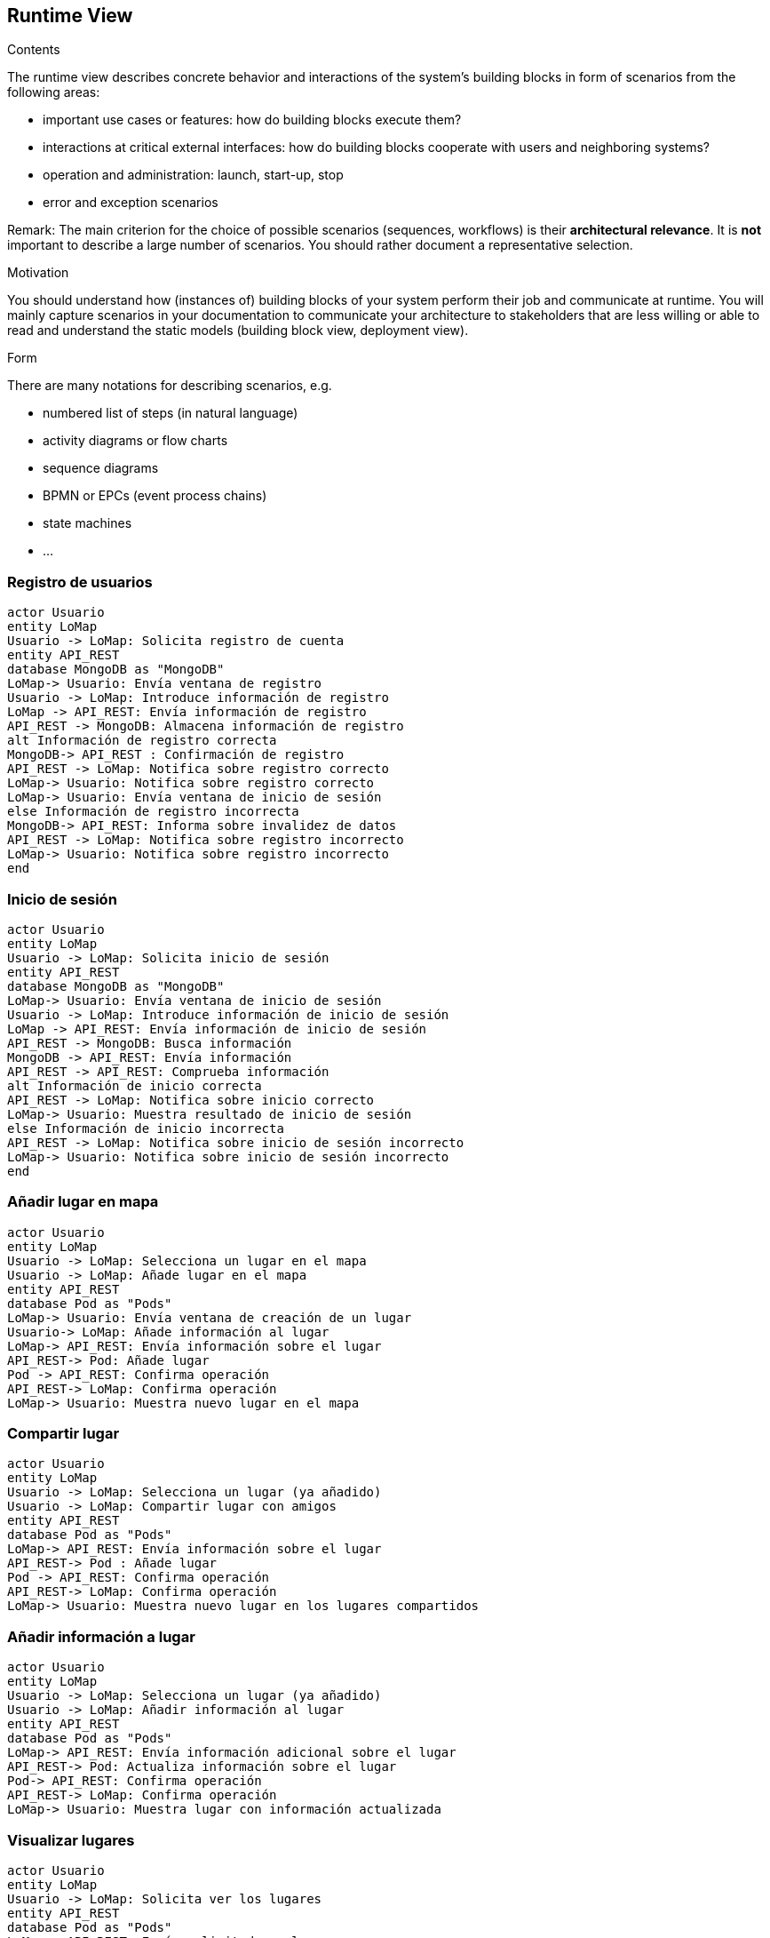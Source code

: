 [[section-runtime-view]]
== Runtime View


[role="arc42help"]
****
.Contents
The runtime view describes concrete behavior and interactions of the system’s building blocks in form of scenarios from the following areas:

* important use cases or features: how do building blocks execute them?
* interactions at critical external interfaces: how do building blocks cooperate with users and neighboring systems?
* operation and administration: launch, start-up, stop
* error and exception scenarios

Remark: The main criterion for the choice of possible scenarios (sequences, workflows) is their *architectural relevance*. It is *not* important to describe a large number of scenarios. You should rather document a representative selection.

.Motivation
You should understand how (instances of) building blocks of your system perform their job and communicate at runtime.
You will mainly capture scenarios in your documentation to communicate your architecture to stakeholders that are less willing or able to read and understand the static models (building block view, deployment view).

.Form
There are many notations for describing scenarios, e.g.

* numbered list of steps (in natural language)
* activity diagrams or flow charts
* sequence diagrams
* BPMN or EPCs (event process chains)
* state machines
* ...

****

=== Registro de usuarios
[plantuml,"Sequence diagram1",png]
----
actor Usuario
entity LoMap
Usuario -> LoMap: Solicita registro de cuenta
entity API_REST
database MongoDB as "MongoDB"
LoMap-> Usuario: Envía ventana de registro
Usuario -> LoMap: Introduce información de registro
LoMap -> API_REST: Envía información de registro
API_REST -> MongoDB: Almacena información de registro
alt Información de registro correcta
MongoDB-> API_REST : Confirmación de registro
API_REST -> LoMap: Notifica sobre registro correcto
LoMap-> Usuario: Notifica sobre registro correcto
LoMap-> Usuario: Envía ventana de inicio de sesión
else Información de registro incorrecta
MongoDB-> API_REST: Informa sobre invalidez de datos
API_REST -> LoMap: Notifica sobre registro incorrecto
LoMap-> Usuario: Notifica sobre registro incorrecto
end
----
=== Inicio de sesión
[plantuml,"Sequence diagram2",png]
----
actor Usuario
entity LoMap
Usuario -> LoMap: Solicita inicio de sesión
entity API_REST
database MongoDB as "MongoDB"
LoMap-> Usuario: Envía ventana de inicio de sesión
Usuario -> LoMap: Introduce información de inicio de sesión
LoMap -> API_REST: Envía información de inicio de sesión
API_REST -> MongoDB: Busca información
MongoDB -> API_REST: Envía información
API_REST -> API_REST: Comprueba información
alt Información de inicio correcta
API_REST -> LoMap: Notifica sobre inicio correcto
LoMap-> Usuario: Muestra resultado de inicio de sesión
else Información de inicio incorrecta
API_REST -> LoMap: Notifica sobre inicio de sesión incorrecto
LoMap-> Usuario: Notifica sobre inicio de sesión incorrecto
end
----

=== Añadir lugar en mapa
[plantuml,"Sequence diagram3",png]
----
actor Usuario
entity LoMap
Usuario -> LoMap: Selecciona un lugar en el mapa
Usuario -> LoMap: Añade lugar en el mapa
entity API_REST
database Pod as "Pods"
LoMap-> Usuario: Envía ventana de creación de un lugar
Usuario-> LoMap: Añade información al lugar
LoMap-> API_REST: Envía información sobre el lugar
API_REST-> Pod: Añade lugar
Pod -> API_REST: Confirma operación
API_REST-> LoMap: Confirma operación
LoMap-> Usuario: Muestra nuevo lugar en el mapa
----
=== Compartir lugar
[plantuml,"Sequence diagram4",png]
----
actor Usuario
entity LoMap
Usuario -> LoMap: Selecciona un lugar (ya añadido)
Usuario -> LoMap: Compartir lugar con amigos
entity API_REST
database Pod as "Pods"
LoMap-> API_REST: Envía información sobre el lugar 
API_REST-> Pod : Añade lugar
Pod -> API_REST: Confirma operación
API_REST-> LoMap: Confirma operación
LoMap-> Usuario: Muestra nuevo lugar en los lugares compartidos
----
=== Añadir información a lugar
[plantuml,"Sequence diagram5",png]
----
actor Usuario
entity LoMap
Usuario -> LoMap: Selecciona un lugar (ya añadido)
Usuario -> LoMap: Añadir información al lugar
entity API_REST
database Pod as "Pods"
LoMap-> API_REST: Envía información adicional sobre el lugar 
API_REST-> Pod: Actualiza información sobre el lugar
Pod-> API_REST: Confirma operación
API_REST-> LoMap: Confirma operación
LoMap-> Usuario: Muestra lugar con información actualizada
----
=== Visualizar lugares
[plantuml,"Sequence diagram6",png]
----
actor Usuario
entity LoMap
Usuario -> LoMap: Solicita ver los lugares
entity API_REST
database Pod as "Pods"
LoMap-> API_REST: Envía solicitud ver lugares
API_REST-> Pod: Solicita los lugares del usuario
Pod-> API_REST: Envía lugares
API_REST-> LoMap: Envía lugares
LoMap-> Usuario: Muestra lugares
----
=== Filtrar lugares
[plantuml,"Sequence diagram7",png]
----
actor Usuario
entity LoMap
Usuario -> LoMap: Filtrar lugares
LoMap-> Usuario: Envía ventana de filtros
Usuario -> LoMap: Introduce filtros
entity API_REST
database Pod as "Pods"
LoMap-> API_REST: Enviar solicitud filtrada
API_REST-> API_REST: Comprobar validez de filtros
alt Filtros correctos
API_REST-> Pod: Solicitar los lugares filtrados
Pod-> API_REST: Devolver lugares filtrados
API_REST-> LoMap: Enviar lugares
LoMap-> Usuario: Mostrar lugares
else Filtros incorrectos
API_REST -> LoMap: Notifica sobre filtrado incorrecto
LoMap-> Usuario: Reinicia ventana de filtros
end
----
=== Añadir amigo
[plantuml,"Sequence diagram8",png]
----
actor Usuario1
actor Usuario2
Usuario2 -> Usuario1: Envía identificador de amigo
entity LoMap
Usuario1->LoMap: Añadir amigo
entity API_REST
LoMap-> API_REST: Envía solicitud
database Pod as "Pods"
API_REST-> Pod: Añade un amigo
Pod-> API_REST: Confirma operación
API_REST-> LoMap: Confirma operación
LoMap-> Usuario1: Muestra lista de amigos
----
=== Listar lugares de amigos
[plantuml,"Sequence diagram9",png]
----
actor Usuario
entity LoMap
Usuario -> LoMap: Solicitar ver los lugares de amigos
entity API_REST
database Pod as "Pods"
LoMap-> API_REST: Enviar solicitud ver lugares
API_REST-> Pod: Solicitar los lugares compartidos por amigos
Pod-> API_REST: Devolver lugares de amigos
API_REST-> LoMap: Enviar lugares
LoMap-> Usuario: Mostrar lugares de amigos
----
